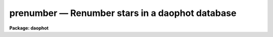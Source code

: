 prenumber — Renumber stars in a daophot database
================================================

**Package: daophot**

.. raw:: html

  <BODY>
  <TABLE WIDTH="100%" BORDER=0><TR>
  <TD ALIGN=LEFT><FONT SIZE=4>
  <B>prenumber (May93)</B></FONT></TD>
  <TD ALIGN=CENTER><FONT SIZE=4>
  <B>noao.digiphot.ptools</B>
  </FONT></TD>
  <TD ALIGN=RIGHT><FONT SIZE=4>
  <B>prenumber (May93)</B></FONT></TD>
  </TR></TABLE><P>
  <TITLE>prenumber</TITLE>
  <UL>
  </UL>
  <H2><A NAME="s_name">NAME</A></H2>
  <! BeginSection: 'NAME'>
  <UL>
  prenumber -- renumber an APPHOT/DAOPHOT database
  </UL>
  <! EndSection:   'NAME'>
  <H2><A NAME="s_usage">USAGE</A></H2>
  <! BeginSection: 'USAGE'>
  <UL>
  renumber infile
  </UL>
  <! EndSection:   'USAGE'>
  <H2><A NAME="s_parameters">PARAMETERS</A></H2>
  <! BeginSection: 'PARAMETERS'>
  <UL>
  <DL>
  <DT><B><A NAME="l_infile">infile</A></B></DT>
  <! Sec='PARAMETERS' Level=0 Label='infile' Line='infile'>
  <DD>The APPHOT/DAOPHOT database to be renumbered.
  </DD>
  </DL>
  <DL>
  <DT><B><A NAME="l_id">id = "<TT>ID</TT>"</A></B></DT>
  <! Sec='PARAMETERS' Level=0 Label='id' Line='id = "ID"'>
  <DD>The name of the keyword whose value is the sequence number of the object
  </DD>
  </DL>
  <DL>
  <DT><B><A NAME="l_idoffset">idoffset = 0</A></B></DT>
  <! Sec='PARAMETERS' Level=0 Label='idoffset' Line='idoffset = 0'>
  <DD>An integer offset  to be added to the id numbers of the stars in
  the output renumbered photometry file. If idoffset is &gt; 0, the output
  id numbers will run from 1 + idoffset to N + idoffset instead of from 1 to N.
  in the database.
  </DD>
  </DL>
  <P>
  </UL>
  <! EndSection:   'PARAMETERS'>
  <H2><A NAME="s_description">DESCRIPTION</A></H2>
  <! BeginSection: 'DESCRIPTION'>
  <UL>
  PRENUMBER is a simple task which accepts an APPHOT/DAOPHOT
  database file and renumbers the objects in the file from 1 + idoffset
  to N + idoffset,
  where N is the number of objects in the database. A renumber operation is
  often performed
  after an append operation to insure that the database objects have unique id
  numbers or after a sort to put the id numbers in order.
  <P>
  PRENUMBER is a script which executes TXRENUMBER if the APPHOT/DAOPHOT
  database is a text database or TCALC if the file is an STSDAS table
  database.
  </UL>
  <! EndSection:   'DESCRIPTION'>
  <H2><A NAME="s_examples">EXAMPLES</A></H2>
  <! BeginSection: 'EXAMPLES'>
  <UL>
  <P>
  1. Renumber a sorted NSTAR database that has been sorted on magnitude.
  <P>
  <PRE>
     pt&gt; prenumber m92r.nst.1
  </PRE>
  <P>
  2. Renumber a PHOT photometry file of extra stars so as to ensure the
  stars' id numbers are  greater than 4000.
  <P>
  <PRE>
      pt&gt; prenumber m92r.mag.extra idoffset=4000
  </PRE>
  <P>
  </UL>
  <! EndSection:   'EXAMPLES'>
  <H2><A NAME="s_time_requirements">TIME REQUIREMENTS</A></H2>
  <! BeginSection: 'TIME REQUIREMENTS'>
  <UL>
  </UL>
  <! EndSection:   'TIME REQUIREMENTS'>
  <H2><A NAME="s_bugs">BUGS</A></H2>
  <! BeginSection: 'BUGS'>
  <UL>
  </UL>
  <! EndSection:   'BUGS'>
  <H2><A NAME="s_see_also">SEE ALSO</A></H2>
  <! BeginSection: 'SEE ALSO'>
  <UL>
  ptools.txrenumber,ptools.tbrenumber,tables.tcalc
  </UL>
  <! EndSection:    'SEE ALSO'>
  
  <! Contents: 'NAME' 'USAGE' 'PARAMETERS' 'DESCRIPTION' 'EXAMPLES' 'TIME REQUIREMENTS' 'BUGS' 'SEE ALSO'  >
  
  </BODY>
  </HTML>